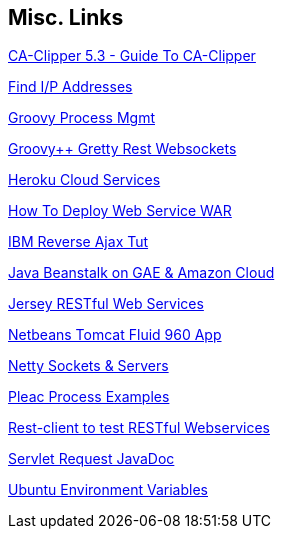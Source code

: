 == Misc. Links

http://www.itlnet.net/programming/program/Reference/c53g01c/menu.html[CA-Clipper 5.3 - Guide To CA-Clipper]

http://javascript.about.com/library/blip.htm[Find I/P Addresses]

http://groovy.codehaus.org/groovy-jdk/java/lang/Process.html#consumeProcessOutput()[Groovy Process Mgmt]

http://groovy.dzone.com/articles/groovy-action[Groovy++ Gretty Rest Websockets]

http://www.heroku.com/[Heroku Cloud Services]

http://onjava.com/pub/a/onjava/excerpt/AntTDG_chap8/index1.html[How To Deploy Web Service WAR]

http://www.ibm.com/developerworks/web/library/wa-reverseajax4/?cmp=dw&cpb=dwwdv&ct=dwnew&cr=dwnen&ccy=zz&csr=090811[IBM Reverse Ajax Tut]

http://www.ibm.com/developerworks/java/library/j-javadev2-16/index.html[Java Beanstalk on GAE & Amazon Cloud]

http://download.oracle.com/docs/cd/E19776-01/820-4867/ggnxe/index.html[Jersey RESTful Web Services]

http://localhost:8080/GroovyWebApplication/[Netbeans Tomcat Fluid 960 App]

http://www.jboss.org/netty.html[Netty Sockets & Servers]

http://pleac.sourceforge.net/pleac_groovy/processmanagementetc.html[Pleac Process Examples]

http://code.google.com/p/rest-client/downloads/list[Rest-client to test RESTful Webservices]

http://download.oracle.com/javaee/5/api/javax/servlet/ServletRequest.html[Servlet Request JavaDoc]

https://help.ubuntu.com/community/EnvironmentVariables[Ubuntu Environment Variables]

